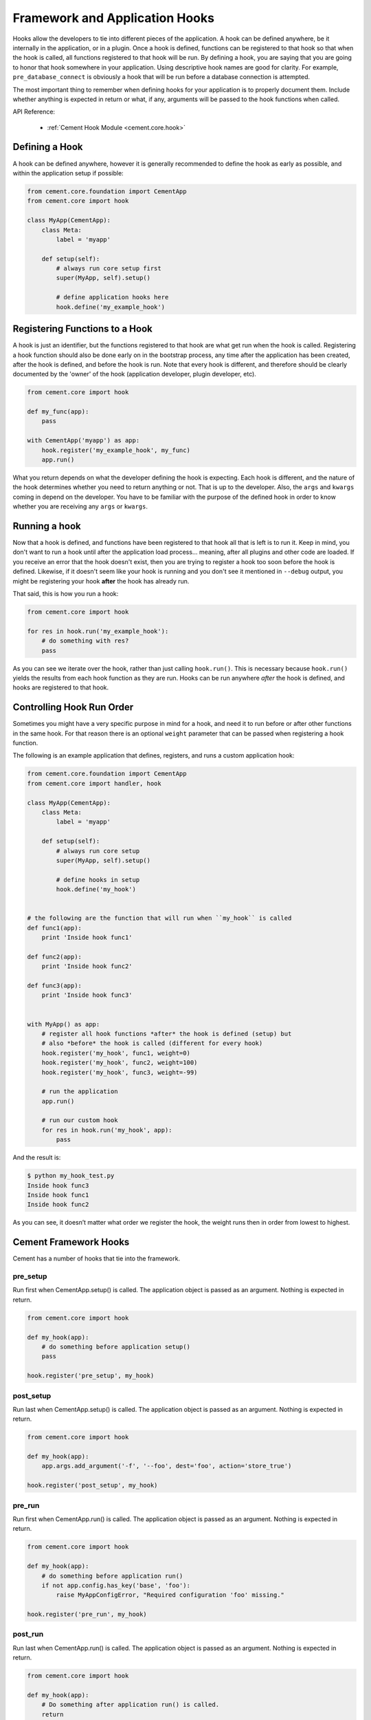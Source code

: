 Framework and Application Hooks
===============================

Hooks allow the developers to tie into different pieces of the application.
A hook can be defined anywhere, be it internally in the application, or in a
plugin.  Once a hook is defined, functions can be registered to that hook so
that when the hook is called, all functions registered to that hook will be
run.  By defining a hook, you are saying that you are going to honor that hook
somewhere in your application.  Using descriptive hook names are good for
clarity.  For example, ``pre_database_connect`` is obviously a hook that
will be run before a database connection is attempted.

The most important thing to remember when defining hooks for your application
is to properly document them.  Include whether anything is expected in return
or what, if any, arguments will be passed to the hook functions when called.

API Reference:

    * :ref:`Cement Hook Module <cement.core.hook>`


Defining a Hook
---------------

A hook can be defined anywhere, however it is generally recommended to define
the hook as early as possible, and within the application setup if possible:

.. code-block:: python

    from cement.core.foundation import CementApp
    from cement.core import hook

    class MyApp(CementApp):
        class Meta:
            label = 'myapp'

        def setup(self):
            # always run core setup first
            super(MyApp, self).setup()

            # define application hooks here
            hook.define('my_example_hook')



Registering Functions to a Hook
-------------------------------

A hook is just an identifier, but the functions registered to that hook are
what get run when the hook is called.  Registering a hook function should also
be done early on in the bootstrap process, any time after the application has
been created, after the hook is defined, and before the hook is run.  Note
that every hook is different, and therefore should be clearly documented by
the 'owner' of the hook (application developer, plugin developer, etc).

.. code-block:: python

    from cement.core import hook

    def my_func(app):
        pass

    with CementApp('myapp') as app:
        hook.register('my_example_hook', my_func)
        app.run()


What you return depends on what the developer defining the hook is expecting.
Each hook is different, and the nature of the hook determines whether you need
to return anything or not.  That is up to the developer.  Also, the ``args``
and ``kwargs`` coming in depend on the developer.  You have to be familiar
with the purpose of the defined hook in order to know whether you are
receiving any ``args`` or ``kwargs``.


Running a hook
--------------

Now that a hook is defined, and functions have been registered to that hook
all that is left is to run it.  Keep in mind, you don't want to run a hook
until after the application load process... meaning, after all plugins and
other code are loaded.  If you receive an error that the hook doesn't exist,
then you are trying to register a hook too soon before the hook is defined.
Likewise, if it doesn't seem like your hook is running and you don't see it
mentioned in ``--debug`` output, you might be registering your hook **after**
the hook has already run.

That said, this is how you run a hook:

.. code-block:: python

    from cement.core import hook

    for res in hook.run('my_example_hook'):
        # do something with res?
        pass


As you can see we iterate over the hook, rather than just calling
``hook.run()``.  This is necessary because ``hook.run()`` yields the results
from each hook function as they are run.  Hooks can be run anywhere *after*
the hook is defined, and hooks are registered to that hook.


Controlling Hook Run Order
--------------------------

Sometimes you might have a very specific purpose in mind for a hook, and need
it to run before or after other functions in the same hook.  For that reason
there is an optional ``weight`` parameter that can be passed when registering
a hook function.

The following is an example application that defines, registers, and runs
a custom application hook:

.. code-block:: python

    from cement.core.foundation import CementApp
    from cement.core import handler, hook

    class MyApp(CementApp):
        class Meta:
            label = 'myapp'

        def setup(self):
            # always run core setup
            super(MyApp, self).setup()

            # define hooks in setup
            hook.define('my_hook')


    # the following are the function that will run when ``my_hook`` is called
    def func1(app):
        print 'Inside hook func1'

    def func2(app):
        print 'Inside hook func2'

    def func3(app):
        print 'Inside hook func3'


    with MyApp() as app:
        # register all hook functions *after* the hook is defined (setup) but
        # also *before* the hook is called (different for every hook)
        hook.register('my_hook', func1, weight=0)
        hook.register('my_hook', func2, weight=100)
        hook.register('my_hook', func3, weight=-99)

        # run the application
        app.run()

        # run our custom hook
        for res in hook.run('my_hook', app):
            pass


And the result is:

.. code-block:: text

    $ python my_hook_test.py
    Inside hook func3
    Inside hook func1
    Inside hook func2


As you can see, it doesn’t matter what order we register the hook, the
weight runs then in order from lowest to highest.

Cement Framework Hooks
----------------------

Cement has a number of hooks that tie into the framework.

pre_setup
^^^^^^^^^

Run first when CementApp.setup() is called.  The application object is
passed as an argument.  Nothing is expected in return.

.. code-block:: python

    from cement.core import hook

    def my_hook(app):
        # do something before application setup()
        pass

    hook.register('pre_setup', my_hook)


post_setup
^^^^^^^^^^

Run last when CementApp.setup() is called.  The application object is
passed as an argument.  Nothing is expected in return.

.. code-block:: python

    from cement.core import hook

    def my_hook(app):
        app.args.add_argument('-f', '--foo', dest='foo', action='store_true')

    hook.register('post_setup', my_hook)


pre_run
^^^^^^^

Run first when CementApp.run() is called.  The application object is
passed as an argument.  Nothing is expected in return.

.. code-block:: python

    from cement.core import hook

    def my_hook(app):
        # do something before application run()
        if not app.config.has_key('base', 'foo'):
            raise MyAppConfigError, "Required configuration 'foo' missing."

    hook.register('pre_run', my_hook)


post_run
^^^^^^^^

Run last when CementApp.run() is called.  The application object is
passed as an argument.  Nothing is expected in return.

.. code-block:: python

    from cement.core import hook

    def my_hook(app):
        # Do something after application run() is called.
        return

    hook.register('post_run', my_hook)


pre_argument_parsing
^^^^^^^^^^^^^^^^^^^^

Run after CementApp.run() is called, just *before* argument parsing happens.
The application object is passed as an argument to these hook
functions.  Nothing is expected in return.

.. code-block:: python

    from cement.core import hook

    def my_hook(app):
        # do something before argument parsing happens
        pass

    hook.register('pre_argument_parsing', my_hook)


post_argument_parsing
^^^^^^^^^^^^^^^^^^^^^

Run after CementApp.run() is called, just *after* argument parsing happens.
The application object is passed as an argument to these hook
functions.  Nothing is expected in return.

This hook is generally useful where the developer needs to perform actions
based on the arguments that were passed at command line, but before the
logic of `app.run()` happens.

.. code-block:: python

    from cement.core import hook

    def my_hook(app):
        # do something after argument parsing happens
        pass

    hook.register('post_argument_parsing', my_hook)


pre_render
^^^^^^^^^^

Run first when CementApp.render() is called.  The application object, and
data dictionary are passed as arguments.  Must return either the original
data dictionary, or a modified one.

.. code-block:: python

    from cement.core import hook

    def my_hook(app, data):
        # Do something with data.
        return data

    hook.register('pre_render', my_hook)

Note: This does not affect anything that is 'printed' to console.


post_render
^^^^^^^^^^^

Run last when CementApp.render() is called.  The application object, and
rendered output text are passed as arguments.  Must return either the original
output text, or a modified version.

.. code-block:: python

    from cement.core import hook

    def my_hook(app, output_text):
        # Do something with output_text.
        return output_text

    hook.register('post_render', my_hook)


pre_close
^^^^^^^^^

Run first when app.close() is called.  This hook should be used by plugins and
extensions to do any 'cleanup' at the end of program execution.  Nothing is
expected in return.

.. code-block:: python

    from cement.core import hook

    def my_hook(app):
        # Do something before application close() is called.
        return

    hook.register('pre_close', my_hook)

Note: This hook deprecates the 'cement_on_close_hook' since Cement >= 1.9.9.


post_close
^^^^^^^^^^

Run last when app.close() is called.  Most use cases need pre_close(),
however this hook is available should one need to do anything after all other
'close' operations.

.. code-block:: python

    from cement.core import hook

    def my_hook(app):
        # Do something after application close() is called.
        return

    hook.register('post_close', my_hook)


signal
^^^^^^

Run when signal handling is enabled, and the defined signal handler callback
is executed.  This hook should be used by the application, plugins, and
extensions to perform any actions when a specific signal is caught.  Nothing
is expected in return.

.. code-block:: python

    from cement.core import hook

    def my_hook(signum, frame):
        # do something with signum/frame
        return

    hook.register('signal', my_hook)
